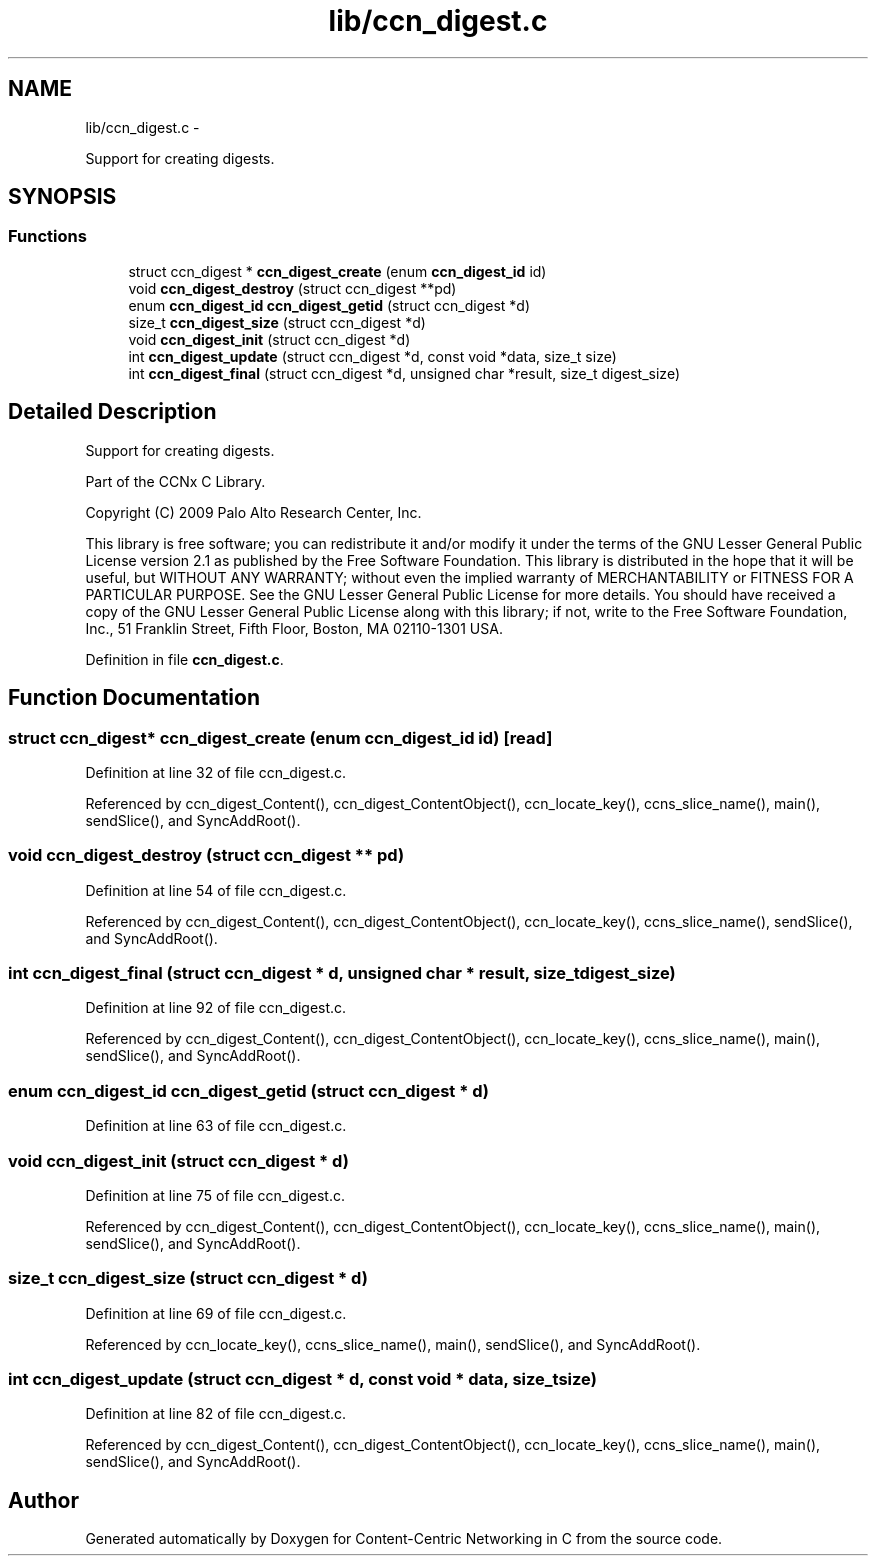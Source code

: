 .TH "lib/ccn_digest.c" 3 "19 May 2013" "Version 0.7.2" "Content-Centric Networking in C" \" -*- nroff -*-
.ad l
.nh
.SH NAME
lib/ccn_digest.c \- 
.PP
Support for creating digests.  

.SH SYNOPSIS
.br
.PP
.SS "Functions"

.in +1c
.ti -1c
.RI "struct ccn_digest * \fBccn_digest_create\fP (enum \fBccn_digest_id\fP id)"
.br
.ti -1c
.RI "void \fBccn_digest_destroy\fP (struct ccn_digest **pd)"
.br
.ti -1c
.RI "enum \fBccn_digest_id\fP \fBccn_digest_getid\fP (struct ccn_digest *d)"
.br
.ti -1c
.RI "size_t \fBccn_digest_size\fP (struct ccn_digest *d)"
.br
.ti -1c
.RI "void \fBccn_digest_init\fP (struct ccn_digest *d)"
.br
.ti -1c
.RI "int \fBccn_digest_update\fP (struct ccn_digest *d, const void *data, size_t size)"
.br
.ti -1c
.RI "int \fBccn_digest_final\fP (struct ccn_digest *d, unsigned char *result, size_t digest_size)"
.br
.in -1c
.SH "Detailed Description"
.PP 
Support for creating digests. 

Part of the CCNx C Library.
.PP
Copyright (C) 2009 Palo Alto Research Center, Inc.
.PP
This library is free software; you can redistribute it and/or modify it under the terms of the GNU Lesser General Public License version 2.1 as published by the Free Software Foundation. This library is distributed in the hope that it will be useful, but WITHOUT ANY WARRANTY; without even the implied warranty of MERCHANTABILITY or FITNESS FOR A PARTICULAR PURPOSE. See the GNU Lesser General Public License for more details. You should have received a copy of the GNU Lesser General Public License along with this library; if not, write to the Free Software Foundation, Inc., 51 Franklin Street, Fifth Floor, Boston, MA 02110-1301 USA. 
.PP
Definition in file \fBccn_digest.c\fP.
.SH "Function Documentation"
.PP 
.SS "struct ccn_digest* ccn_digest_create (enum \fBccn_digest_id\fP id)\fC [read]\fP"
.PP
Definition at line 32 of file ccn_digest.c.
.PP
Referenced by ccn_digest_Content(), ccn_digest_ContentObject(), ccn_locate_key(), ccns_slice_name(), main(), sendSlice(), and SyncAddRoot().
.SS "void ccn_digest_destroy (struct ccn_digest ** pd)"
.PP
Definition at line 54 of file ccn_digest.c.
.PP
Referenced by ccn_digest_Content(), ccn_digest_ContentObject(), ccn_locate_key(), ccns_slice_name(), sendSlice(), and SyncAddRoot().
.SS "int ccn_digest_final (struct ccn_digest * d, unsigned char * result, size_t digest_size)"
.PP
Definition at line 92 of file ccn_digest.c.
.PP
Referenced by ccn_digest_Content(), ccn_digest_ContentObject(), ccn_locate_key(), ccns_slice_name(), main(), sendSlice(), and SyncAddRoot().
.SS "enum \fBccn_digest_id\fP ccn_digest_getid (struct ccn_digest * d)"
.PP
Definition at line 63 of file ccn_digest.c.
.SS "void ccn_digest_init (struct ccn_digest * d)"
.PP
Definition at line 75 of file ccn_digest.c.
.PP
Referenced by ccn_digest_Content(), ccn_digest_ContentObject(), ccn_locate_key(), ccns_slice_name(), main(), sendSlice(), and SyncAddRoot().
.SS "size_t ccn_digest_size (struct ccn_digest * d)"
.PP
Definition at line 69 of file ccn_digest.c.
.PP
Referenced by ccn_locate_key(), ccns_slice_name(), main(), sendSlice(), and SyncAddRoot().
.SS "int ccn_digest_update (struct ccn_digest * d, const void * data, size_t size)"
.PP
Definition at line 82 of file ccn_digest.c.
.PP
Referenced by ccn_digest_Content(), ccn_digest_ContentObject(), ccn_locate_key(), ccns_slice_name(), main(), sendSlice(), and SyncAddRoot().
.SH "Author"
.PP 
Generated automatically by Doxygen for Content-Centric Networking in C from the source code.
